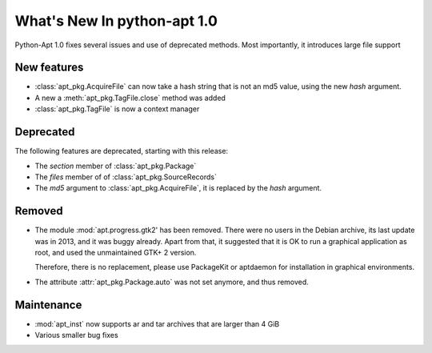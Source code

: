 What's New In python-apt 1.0
==============================
Python-Apt 1.0 fixes several issues and use of deprecated methods. Most
importantly, it introduces large file support

New features
------------
* :class:`apt_pkg.AcquireFile` can now take a hash string that is not an
  md5 value, using the new `hash` argument.
* A new a :meth:`apt_pkg.TagFile.close` method was added
* :class:`apt_pkg.TagFile` is now a context manager


Deprecated
----------
The following features are deprecated, starting with this release:

* The `section` member of :class:`apt_pkg.Package`
* The `files` member of of :class:`apt_pkg.SourceRecords`
* The `md5` argument to :class:`apt_pkg.AcquireFile`, it is replaced by
  the `hash` argument.

Removed
-------
* The module :mod:`apt.progress.gtk2' has been removed. There were no
  users in the Debian archive, its last update was in 2013, and it was buggy
  already. Apart from that, it suggested that it is OK to run a graphical
  application as root, and used the unmaintained GTK+ 2 version.

  Therefore, there is no replacement, please use PackageKit or aptdaemon
  for installation in graphical environments.
* The attribute :attr:`apt_pkg.Package.auto` was not set anymore, and thus
  removed.

Maintenance
-----------

* :mod:`apt_inst` now supports ar and tar archives that are larger than 4 GiB
* Various smaller bug fixes
